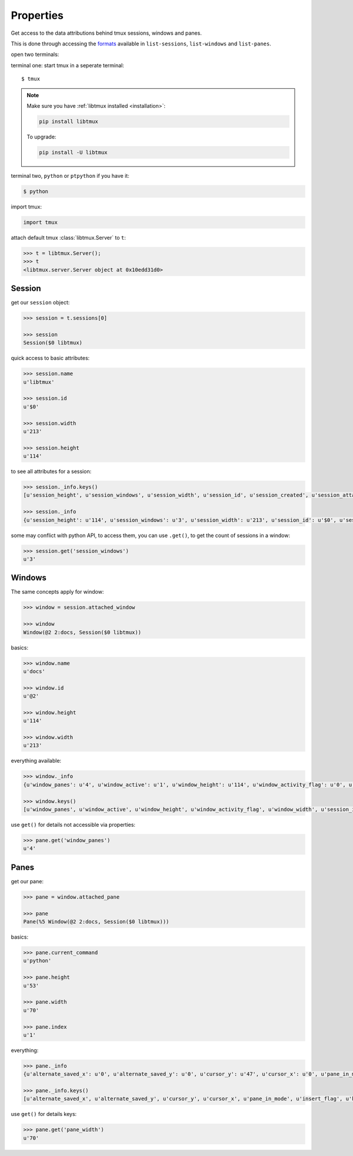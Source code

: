 .. _Properties:

==========
Properties
==========

Get access to the data attributions behind tmux sessions, windows and panes.

This is done through accessing the `formats`_ available in ``list-sessions``,
``list-windows`` and ``list-panes``.

open two terminals:

terminal one: start tmux in a seperate terminal::

    $ tmux

.. NOTE::

    Make sure you have :ref:`libtmux installed <installation>`:

    .. code-block:: sh

        pip install libtmux

    To upgrade:

    .. code-block:: sh

        pip install -U libtmux

terminal two, ``python`` or ``ptpython`` if you have it:

.. code-block:: sh

    $ python

import tmux:

.. code-block:: python

   import tmux

attach default tmux :class:`libtmux.Server` to ``t``:

.. code-block:: python

   >>> t = libtmux.Server();
   >>> t
   <libtmux.server.Server object at 0x10edd31d0>

Session
-------

get our ``session`` object:

.. code-block:: python

    >>> session = t.sessions[0]

    >>> session
    Session($0 libtmux)

quick access to basic attributes:

.. code-block:: python

    >>> session.name
    u'libtmux'

    >>> session.id
    u'$0'

    >>> session.width
    u'213'

    >>> session.height
    u'114'

to see all attributes for a session:

.. code-block:: python

    >>> session._info.keys()
    [u'session_height', u'session_windows', u'session_width', u'session_id', u'session_created', u'session_attached', u'session_grouped', u'session_name']

    >>> session._info
    {u'session_height': u'114', u'session_windows': u'3', u'session_width': u'213', u'session_id': u'$0', u'session_created': u'1464905357', u'session_attached': u'1', u'session_grouped': u'0', u'session_name': u'libtmux'}


some may conflict with python API, to access them, you can use ``.get()``, to get the count 
of sessions in a window:

.. code-block:: python

    >>> session.get('session_windows')
    u'3'

Windows
-------

The same concepts apply for window:

.. code-block:: python

    >>> window = session.attached_window

    >>> window
    Window(@2 2:docs, Session($0 libtmux))

basics:

.. code-block:: python

    >>> window.name
    u'docs'

    >>> window.id
    u'@2'

    >>> window.height
    u'114'

    >>> window.width
    u'213'

everything available:

.. code-block:: python

    >>> window._info
    {u'window_panes': u'4', u'window_active': u'1', u'window_height': u'114', u'window_activity_flag': u'0', u'window_width': u'213', u'session_id': u'$0', u'window_id': u'@2', u'window_layout': u'dad5,213x114,0,0[213x60,0,0,4,213x53,0,61{70x53,0,61,5,70x53,71,61,6,71x53,142,61,7}]', u'window_silence_flag': u'0', u'window_index': u'2', u'window_bell_flag': u'0', u'session_name': u'libtmux', u'window_flags': u'*', u'window_name': u'docs'}

    >>> window.keys()
    [u'window_panes', u'window_active', u'window_height', u'window_activity_flag', u'window_width', u'session_id', u'window_id', u'window_layout', u'window_silence_flag', u'window_index', u'window_bell_flag', u'session_name', u'window_flags', u'window_name']

use ``get()`` for details not accessible via properties:

.. code-block:: python

    >>> pane.get('window_panes')
    u'4'

Panes
-----

get our pane:

.. code-block:: python

    >>> pane = window.attached_pane

    >>> pane
    Pane(%5 Window(@2 2:docs, Session($0 libtmux)))

basics:

.. code-block:: python

    >>> pane.current_command
    u'python'

    >>> pane.height
    u'53'

    >>> pane.width
    u'70'

    >>> pane.index
    u'1'

everything:

.. code-block:: python

    >>> pane._info
    {u'alternate_saved_x': u'0', u'alternate_saved_y': u'0', u'cursor_y': u'47', u'cursor_x': u'0', u'pane_in_mode': u'0', u'insert_flag': u'0', u'keypad_flag': u'0', u'cursor_flag': u'1', u'pane_current_command': u'python', u'window_index': u'2', u'history_size': u'216', u'scroll_region_lower': u'52', u'keypad_cursor_flag': u'0', u'history_bytes': u'38778', u'pane_active': u'1', u'pane_dead': u'0', u'pane_synchronized': u'0', u'window_id': u'@2', u'pane_index': u'1', u'pane_width': u'70', u'mouse_any_flag': u'0', u'mouse_button_flag': u'0', u'window_name': u'docs', u'pane_current_path': u'/Users/me/work/python/libtmux/doc', u'pane_tty': u'/dev/ttys007', u'pane_title': u'Python REPL (ptpython)', u'session_id': u'$0', u'alternate_on': u'0', u'mouse_standard_flag': u'0', u'wrap_flag': u'1', u'history_limit': u'2000', u'pane_pid': u'37172', u'pane_height': u'53', u'session_name': u'libtmux', u'scroll_region_upper': u'0', u'pane_id': u'%5'}

    >>> pane._info.keys()
    [u'alternate_saved_x', u'alternate_saved_y', u'cursor_y', u'cursor_x', u'pane_in_mode', u'insert_flag', u'keypad_flag', u'cursor_flag', u'pane_current_command', u'window_index', u'history_size', u'scroll_region_lower', u'keypad_cursor_flag', u'history_bytes', u'pane_active', u'pane_dead', u'pane_synchronized', u'window_id', u'pane_index', u'pane_width', u'mouse_any_flag', u'mouse_button_flag', u'window_name', u'pane_current_path', u'pane_tty', u'pane_title', u'session_id', u'alternate_on', u'mouse_standard_flag', u'wrap_flag', u'history_limit', u'pane_pid', u'pane_height', u'session_name', u'scroll_region_upper', u'pane_id']

use ``get()`` for details keys:

.. code-block:: python

    >>> pane.get('pane_width')
    u'70'

.. _formats: http://man.openbsd.org/OpenBSD-5.9/man1/tmux.1#FORMAT
